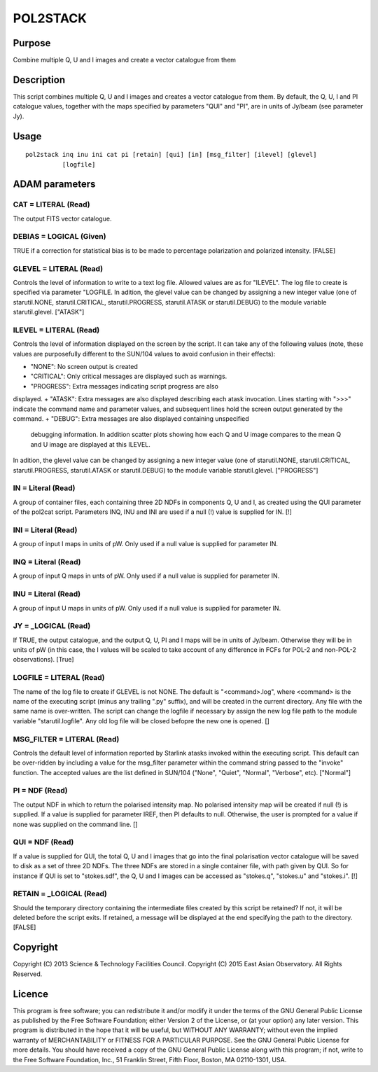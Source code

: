 

POL2STACK
=========


Purpose
~~~~~~~
Combine multiple Q, U and I images and create a vector catalogue from
them


Description
~~~~~~~~~~~
This script combines multiple Q, U and I images and creates a vector
catalogue from them.
By default, the Q, U, I and PI catalogue values, together with the
maps specified by parameters "QUI" and "PI", are in units of Jy/beam
(see parameter Jy).


Usage
~~~~~


::

    
       pol2stack inq inu ini cat pi [retain] [qui] [in] [msg_filter] [ilevel] [glevel]
                 [logfile]
       



ADAM parameters
~~~~~~~~~~~~~~~



CAT = LITERAL (Read)
````````````````````
The output FITS vector catalogue.



DEBIAS = LOGICAL (Given)
````````````````````````
TRUE if a correction for statistical bias is to be made to percentage
polarization and polarized intensity. [FALSE]



GLEVEL = LITERAL (Read)
```````````````````````
Controls the level of information to write to a text log file. Allowed
values are as for "ILEVEL". The log file to create is specified via
parameter "LOGFILE. In adition, the glevel value can be changed by
assigning a new integer value (one of starutil.NONE,
starutil.CRITICAL, starutil.PROGRESS, starutil.ATASK or
starutil.DEBUG) to the module variable starutil.glevel. ["ATASK"]



ILEVEL = LITERAL (Read)
```````````````````````
Controls the level of information displayed on the screen by the
script. It can take any of the following values (note, these values
are purposefully different to the SUN/104 values to avoid confusion in
their effects):


+ "NONE": No screen output is created
+ "CRITICAL": Only critical messages are displayed such as warnings.
+ "PROGRESS": Extra messages indicating script progress are also
displayed.
+ "ATASK": Extra messages are also displayed describing each atask
invocation. Lines starting with ">>>" indicate the command name and
parameter values, and subsequent lines hold the screen output
generated by the command.
+ "DEBUG": Extra messages are also displayed containing unspecified
  debugging information. In addition scatter plots showing how each Q
  and U image compares to the mean Q and U image are displayed at this
  ILEVEL.

In adition, the glevel value can be changed by assigning a new integer
value (one of starutil.NONE, starutil.CRITICAL, starutil.PROGRESS,
starutil.ATASK or starutil.DEBUG) to the module variable
starutil.glevel. ["PROGRESS"]



IN = Literal (Read)
```````````````````
A group of container files, each containing three 2D NDFs in
components Q, U and I, as created using the QUI parameter of the
pol2cat script. Parameters INQ, INU and INI are used if a null (!)
value is supplied for IN. [!]



INI = Literal (Read)
````````````````````
A group of input I maps in units of pW. Only used if a null value is
supplied for parameter IN.



INQ = Literal (Read)
````````````````````
A group of input Q maps in unts of pW. Only used if a null value is
supplied for parameter IN.



INU = Literal (Read)
````````````````````
A group of input U maps in units of pW. Only used if a null value is
supplied for parameter IN.



JY = _LOGICAL (Read)
````````````````````
If TRUE, the output catalogue, and the output Q, U, PI and I maps will
be in units of Jy/beam. Otherwise they will be in units of pW (in this
case, the I values will be scaled to take account of any difference in
FCFs for POL-2 and non-POL-2 observations). [True]



LOGFILE = LITERAL (Read)
````````````````````````
The name of the log file to create if GLEVEL is not NONE. The default
is "<command>.log", where <command> is the name of the executing
script (minus any trailing ".py" suffix), and will be created in the
current directory. Any file with the same name is over-written. The
script can change the logfile if necessary by assign the new log file
path to the module variable "starutil.logfile". Any old log file will
be closed befopre the new one is opened. []



MSG_FILTER = LITERAL (Read)
```````````````````````````
Controls the default level of information reported by Starlink atasks
invoked within the executing script. This default can be over-ridden
by including a value for the msg_filter parameter within the command
string passed to the "invoke" function. The accepted values are the
list defined in SUN/104 ("None", "Quiet", "Normal", "Verbose", etc).
["Normal"]



PI = NDF (Read)
```````````````
The output NDF in which to return the polarised intensity map. No
polarised intensity map will be created if null (!) is supplied. If a
value is supplied for parameter IREF, then PI defaults to null.
Otherwise, the user is prompted for a value if none was supplied on
the command line. []



QUI = NDF (Read)
````````````````
If a value is supplied for QUI, the total Q, U and I images that go
into the final polarisation vector catalogue will be saved to disk as
a set of three 2D NDFs. The three NDFs are stored in a single
container file, with path given by QUI. So for instance if QUI is set
to "stokes.sdf", the Q, U and I images can be accessed as "stokes.q",
"stokes.u" and "stokes.i". [!]



RETAIN = _LOGICAL (Read)
````````````````````````
Should the temporary directory containing the intermediate files
created by this script be retained? If not, it will be deleted before
the script exits. If retained, a message will be displayed at the end
specifying the path to the directory. [FALSE]



Copyright
~~~~~~~~~
Copyright (C) 2013 Science & Technology Facilities Council. Copyright
(C) 2015 East Asian Observatory. All Rights Reserved.


Licence
~~~~~~~
This program is free software; you can redistribute it and/or modify
it under the terms of the GNU General Public License as published by
the Free Software Foundation; either Version 2 of the License, or (at
your option) any later version.
This program is distributed in the hope that it will be useful, but
WITHOUT ANY WARRANTY; without even the implied warranty of
MERCHANTABILITY or FITNESS FOR A PARTICULAR PURPOSE. See the GNU
General Public License for more details.
You should have received a copy of the GNU General Public License
along with this program; if not, write to the Free Software
Foundation, Inc., 51 Franklin Street, Fifth Floor, Boston, MA
02110-1301, USA.



